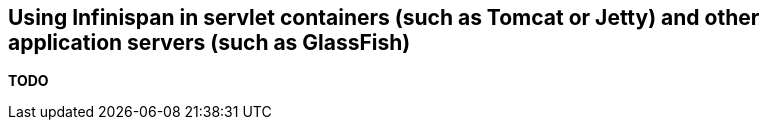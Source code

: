 ==  Using Infinispan in servlet containers (such as Tomcat or Jetty) and other application servers (such as GlassFish)
*TODO*
